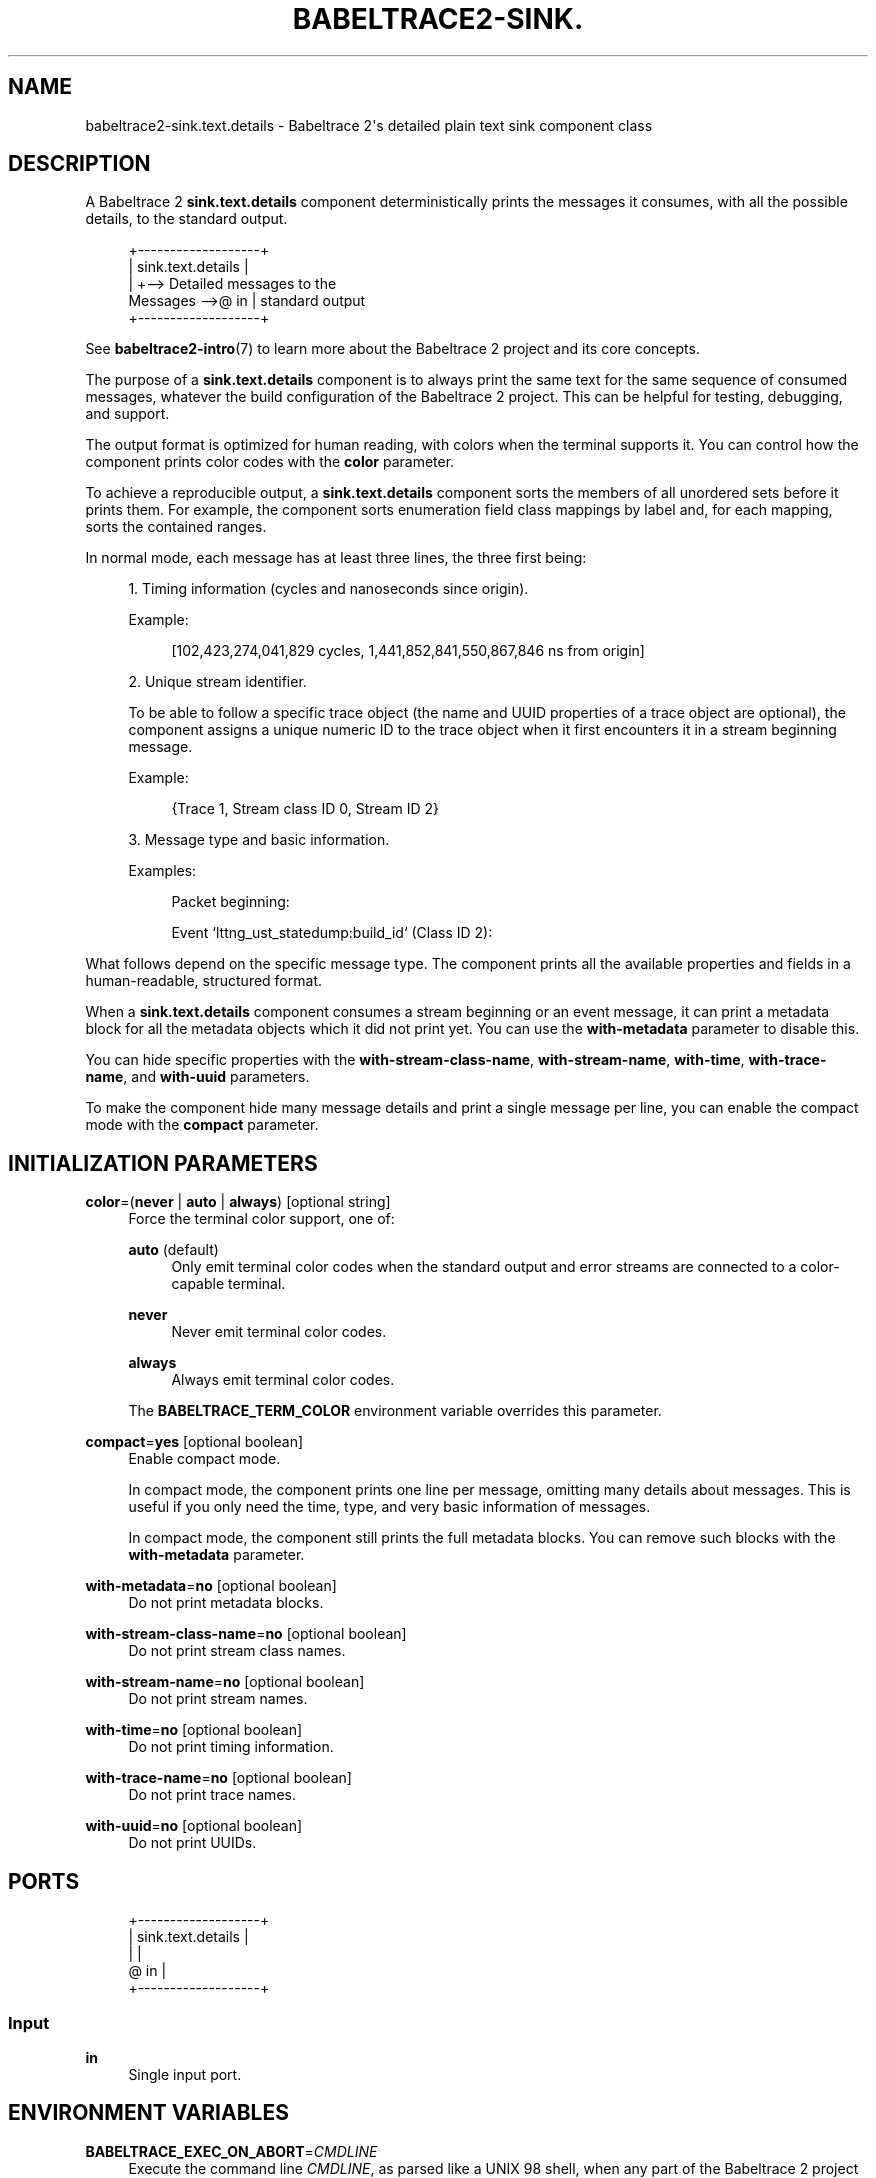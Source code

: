 '\" t
.\"     Title: babeltrace2-sink.text.details
.\"    Author: [see the "AUTHORS" section]
.\" Generator: DocBook XSL Stylesheets v1.79.1 <http://docbook.sf.net/>
.\"      Date: 14 September 2019
.\"    Manual: Babeltrace\ \&2 manual
.\"    Source: Babeltrace 2.0.4
.\"  Language: English
.\"
.TH "BABELTRACE2\-SINK\&." "7" "14 September 2019" "Babeltrace 2\&.0\&.4" "Babeltrace\ \&2 manual"
.\" -----------------------------------------------------------------
.\" * Define some portability stuff
.\" -----------------------------------------------------------------
.\" ~~~~~~~~~~~~~~~~~~~~~~~~~~~~~~~~~~~~~~~~~~~~~~~~~~~~~~~~~~~~~~~~~
.\" http://bugs.debian.org/507673
.\" http://lists.gnu.org/archive/html/groff/2009-02/msg00013.html
.\" ~~~~~~~~~~~~~~~~~~~~~~~~~~~~~~~~~~~~~~~~~~~~~~~~~~~~~~~~~~~~~~~~~
.ie \n(.g .ds Aq \(aq
.el       .ds Aq '
.\" -----------------------------------------------------------------
.\" * set default formatting
.\" -----------------------------------------------------------------
.\" disable hyphenation
.nh
.\" disable justification (adjust text to left margin only)
.ad l
.\" -----------------------------------------------------------------
.\" * MAIN CONTENT STARTS HERE *
.\" -----------------------------------------------------------------
.SH "NAME"
babeltrace2-sink.text.details \- Babeltrace 2\*(Aqs detailed plain text sink component class
.SH "DESCRIPTION"
.sp
A Babeltrace\ \&2 \fBsink.text.details\fR component deterministically prints the messages it consumes, with all the possible details, to the standard output\&.
.sp
.if n \{\
.RS 4
.\}
.nf
            +\-\-\-\-\-\-\-\-\-\-\-\-\-\-\-\-\-\-\-+
            | sink\&.text\&.details |
            |                   +\-\-> Detailed messages to the
Messages \-\->@ in                |    standard output
            +\-\-\-\-\-\-\-\-\-\-\-\-\-\-\-\-\-\-\-+
.fi
.if n \{\
.RE
.\}
.sp
See \fBbabeltrace2-intro\fR(7) to learn more about the Babeltrace\ \&2 project and its core concepts\&.
.sp
The purpose of a \fBsink.text.details\fR component is to always print the same text for the same sequence of consumed messages, whatever the build configuration of the Babeltrace\ \&2 project\&. This can be helpful for testing, debugging, and support\&.
.sp
The output format is optimized for human reading, with colors when the terminal supports it\&. You can control how the component prints color codes with the \fBcolor\fR parameter\&.
.sp
To achieve a reproducible output, a \fBsink.text.details\fR component sorts the members of all unordered sets before it prints them\&. For example, the component sorts enumeration field class mappings by label and, for each mapping, sorts the contained ranges\&.
.sp
In normal mode, each message has at least three lines, the three first being:
.sp
.RS 4
.ie n \{\
\h'-04' 1.\h'+01'\c
.\}
.el \{\
.sp -1
.IP "  1." 4.2
.\}
Timing information (cycles and nanoseconds since origin)\&.
.sp
Example:
.sp
.if n \{\
.RS 4
.\}
.nf
[102,423,274,041,829 cycles, 1,441,852,841,550,867,846 ns from origin]
.fi
.if n \{\
.RE
.\}
.RE
.sp
.RS 4
.ie n \{\
\h'-04' 2.\h'+01'\c
.\}
.el \{\
.sp -1
.IP "  2." 4.2
.\}
Unique stream identifier\&.
.sp
To be able to follow a specific trace object (the name and UUID properties of a trace object are optional), the component assigns a unique numeric ID to the trace object when it first encounters it in a stream beginning message\&.
.sp
Example:
.sp
.if n \{\
.RS 4
.\}
.nf
{Trace 1, Stream class ID 0, Stream ID 2}
.fi
.if n \{\
.RE
.\}
.RE
.sp
.RS 4
.ie n \{\
\h'-04' 3.\h'+01'\c
.\}
.el \{\
.sp -1
.IP "  3." 4.2
.\}
Message type and basic information\&.
.sp
Examples:
.sp
.if n \{\
.RS 4
.\}
.nf
Packet beginning:
.fi
.if n \{\
.RE
.\}
.sp
.if n \{\
.RS 4
.\}
.nf
Event `lttng_ust_statedump:build_id` (Class ID 2):
.fi
.if n \{\
.RE
.\}
.RE
.sp
What follows depend on the specific message type\&. The component prints all the available properties and fields in a human\-readable, structured format\&.
.sp
When a \fBsink.text.details\fR component consumes a stream beginning or an event message, it can print a metadata block for all the metadata objects which it did not print yet\&. You can use the \fBwith-metadata\fR parameter to disable this\&.
.sp
You can hide specific properties with the \fBwith-stream-class-name\fR, \fBwith-stream-name\fR, \fBwith-time\fR, \fBwith-trace-name\fR, and \fBwith-uuid\fR parameters\&.
.sp
To make the component hide many message details and print a single message per line, you can enable the compact mode with the \fBcompact\fR parameter\&.
.SH "INITIALIZATION PARAMETERS"
.PP
\fBcolor\fR=(\fBnever\fR | \fBauto\fR | \fBalways\fR) [optional string]
.RS 4
Force the terminal color support, one of:
.PP
\fBauto\fR (default)
.RS 4
Only emit terminal color codes when the standard output and error streams are connected to a color\-capable terminal\&.
.RE
.PP
\fBnever\fR
.RS 4
Never emit terminal color codes\&.
.RE
.PP
\fBalways\fR
.RS 4
Always emit terminal color codes\&.
.RE
.sp
The
\fBBABELTRACE_TERM_COLOR\fR
environment variable overrides this parameter\&.
.RE
.PP
\fBcompact\fR=\fByes\fR [optional boolean]
.RS 4
Enable compact mode\&.
.sp
In compact mode, the component prints one line per message, omitting many details about messages\&. This is useful if you only need the time, type, and very basic information of messages\&.
.sp
In compact mode, the component still prints the full metadata blocks\&. You can remove such blocks with the
\fBwith-metadata\fR
parameter\&.
.RE
.PP
\fBwith-metadata\fR=\fBno\fR [optional boolean]
.RS 4
Do not print metadata blocks\&.
.RE
.PP
\fBwith-stream-class-name\fR=\fBno\fR [optional boolean]
.RS 4
Do not print stream class names\&.
.RE
.PP
\fBwith-stream-name\fR=\fBno\fR [optional boolean]
.RS 4
Do not print stream names\&.
.RE
.PP
\fBwith-time\fR=\fBno\fR [optional boolean]
.RS 4
Do not print timing information\&.
.RE
.PP
\fBwith-trace-name\fR=\fBno\fR [optional boolean]
.RS 4
Do not print trace names\&.
.RE
.PP
\fBwith-uuid\fR=\fBno\fR [optional boolean]
.RS 4
Do not print UUIDs\&.
.RE
.SH "PORTS"
.sp
.if n \{\
.RS 4
.\}
.nf
+\-\-\-\-\-\-\-\-\-\-\-\-\-\-\-\-\-\-\-+
| sink\&.text\&.details |
|                   |
@ in                |
+\-\-\-\-\-\-\-\-\-\-\-\-\-\-\-\-\-\-\-+
.fi
.if n \{\
.RE
.\}
.SS "Input"
.PP
\fBin\fR
.RS 4
Single input port\&.
.RE
.SH "ENVIRONMENT VARIABLES"
.PP
\fBBABELTRACE_EXEC_ON_ABORT\fR=\fICMDLINE\fR
.RS 4
Execute the command line
\fICMDLINE\fR, as parsed like a UNIX\ \&98 shell, when any part of the Babeltrace\ \&2 project unexpectedly aborts\&.
.sp
The application only aborts when the executed command returns, ignoring its exit status\&.
.sp
This environment variable is ignored when the application has the
\fBsetuid\fR
or the
\fBsetgid\fR
access right flag set\&.
.RE
.PP
\fBBABELTRACE_TERM_COLOR\fR=(\fBAUTO\fR | \fBNEVER\fR | \fBALWAYS\fR)
.RS 4
Force the terminal color support for the
\fBbabeltrace2\fR(1)
program and the project\(cqs plugins\&.
.sp
The available values are:
.PP
\fBAUTO\fR
.RS 4
Only emit terminal color codes when the standard output and error streams are connected to a color\-capable terminal\&.
.RE
.PP
\fBNEVER\fR
.RS 4
Never emit terminal color codes\&.
.RE
.PP
\fBALWAYS\fR
.RS 4
Always emit terminal color codes\&.
.RE
.RE
.PP
\fBBABELTRACE_TERM_COLOR_BRIGHT_MEANS_BOLD\fR=\fB0\fR
.RS 4
Set to
\fB0\fR
to emit
SGR (see <https://en.wikipedia.org/wiki/ANSI_escape_code>)
codes 90 to 97 for bright colors instead of bold (SGR code\ \&1) and standard color codes (SGR codes 30 to 37)\&.
.RE
.SH "BUGS"
.sp
If you encounter any issue or usability problem, please report it on the Babeltrace bug tracker (see <https://bugs.lttng.org/projects/babeltrace>)\&.
.SH "RESOURCES"
.sp
The Babeltrace project shares some communication channels with the LTTng project (see <https://lttng.org/>)\&.
.sp
.RS 4
.ie n \{\
\h'-04'\(bu\h'+03'\c
.\}
.el \{\
.sp -1
.IP \(bu 2.3
.\}
Babeltrace website (see <https://babeltrace.org/>)
.RE
.sp
.RS 4
.ie n \{\
\h'-04'\(bu\h'+03'\c
.\}
.el \{\
.sp -1
.IP \(bu 2.3
.\}
Mailing list (see <https://lists.lttng.org>)
for support and development:
\fBlttng-dev@lists.lttng.org\fR
.RE
.sp
.RS 4
.ie n \{\
\h'-04'\(bu\h'+03'\c
.\}
.el \{\
.sp -1
.IP \(bu 2.3
.\}
IRC channel (see <irc://irc.oftc.net/lttng>):
\fB#lttng\fR
on
\fBirc.oftc.net\fR
.RE
.sp
.RS 4
.ie n \{\
\h'-04'\(bu\h'+03'\c
.\}
.el \{\
.sp -1
.IP \(bu 2.3
.\}
Bug tracker (see <https://bugs.lttng.org/projects/babeltrace>)
.RE
.sp
.RS 4
.ie n \{\
\h'-04'\(bu\h'+03'\c
.\}
.el \{\
.sp -1
.IP \(bu 2.3
.\}
Git repository (see <https://git.efficios.com/?p=babeltrace.git>)
.RE
.sp
.RS 4
.ie n \{\
\h'-04'\(bu\h'+03'\c
.\}
.el \{\
.sp -1
.IP \(bu 2.3
.\}
GitHub project (see <https://github.com/efficios/babeltrace>)
.RE
.sp
.RS 4
.ie n \{\
\h'-04'\(bu\h'+03'\c
.\}
.el \{\
.sp -1
.IP \(bu 2.3
.\}
Continuous integration (see <https://ci.lttng.org/view/Babeltrace/>)
.RE
.sp
.RS 4
.ie n \{\
\h'-04'\(bu\h'+03'\c
.\}
.el \{\
.sp -1
.IP \(bu 2.3
.\}
Code review (see <https://review.lttng.org/q/project:babeltrace>)
.RE
.SH "AUTHORS"
.sp
The Babeltrace\ \&2 project is the result of hard work by many regular developers and occasional contributors\&.
.sp
The current project maintainer is J\('er\('emie Galarneau <mailto:jeremie.galarneau@efficios.com>\&.
.SH "COPYRIGHT"
.sp
This component class is part of the Babeltrace\ \&2 project\&.
.sp
Babeltrace is distributed under the MIT license (see <https://opensource.org/licenses/MIT>)\&.
.SH "SEE ALSO"
.sp
\fBbabeltrace2-intro\fR(7), \fBbabeltrace2-plugin-text\fR(7)
